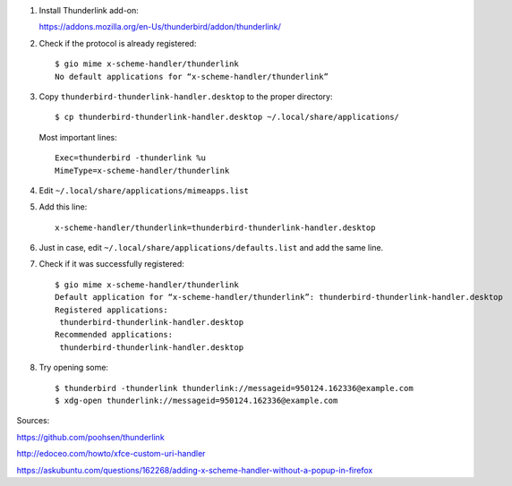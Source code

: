 #. Install Thunderlink add-on:

   https://addons.mozilla.org/en-Us/thunderbird/addon/thunderlink/

#. Check if the protocol is already registered::

       $ gio mime x-scheme-handler/thunderlink
       No default applications for “x-scheme-handler/thunderlink”

#. Copy ``thunderbird-thunderlink-handler.desktop`` to the proper directory::

       $ cp thunderbird-thunderlink-handler.desktop ~/.local/share/applications/

   Most important lines::

       Exec=thunderbird -thunderlink %u
       MimeType=x-scheme-handler/thunderlink

#. Edit ``~/.local/share/applications/mimeapps.list``

#. Add this line::

       x-scheme-handler/thunderlink=thunderbird-thunderlink-handler.desktop

#. Just in case, edit ``~/.local/share/applications/defaults.list``
   and add the same line.

#. Check if it was successfully registered::

       $ gio mime x-scheme-handler/thunderlink
       Default application for “x-scheme-handler/thunderlink”: thunderbird-thunderlink-handler.desktop
       Registered applications:
       	thunderbird-thunderlink-handler.desktop
       Recommended applications:
       	thunderbird-thunderlink-handler.desktop

#. Try opening some::

       $ thunderbird -thunderlink thunderlink://messageid=950124.162336@example.com
       $ xdg-open thunderlink://messageid=950124.162336@example.com

Sources:

https://github.com/poohsen/thunderlink

http://edoceo.com/howto/xfce-custom-uri-handler

https://askubuntu.com/questions/162268/adding-x-scheme-handler-without-a-popup-in-firefox
